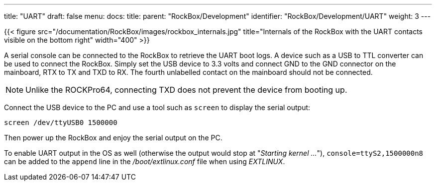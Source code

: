 ---
title: "UART"
draft: false
menu:
  docs:
    title:
    parent: "RockBox/Development"
    identifier: "RockBox/Development/UART"
    weight: 3
---

{{< figure src="/documentation/RockBox/images/rockbox_internals.jpg" title="Internals of the RockBox with the UART contacts visible on the bottom right" width="400" >}}

A serial console can be connected to the RockBox to retrieve the UART boot logs. A device such as a USB to TTL converter can be used to connect the RockBox. Simply set the USB device to 3.3 volts and connect GND to the GND connector on the mainboard, RTX to TX and TXD to RX. The fourth unlabelled contact on the mainboard should not be connected. 

NOTE: Unlike the ROCKPro64, connecting TXD does not prevent the device from booting up.

Connect the USB device to the PC and use a tool such as `screen` to display the serial output:

 screen /dev/ttyUSB0 1500000

Then power up the RockBox and enjoy the serial output on the PC.

To enable UART output in the OS as well (otherwise the output would stop at "_Starting kernel ..._"), `console=ttyS2,1500000n8` can be added to the `append` line in the _/boot/extlinux.conf_ file when using _EXTLINUX_.
